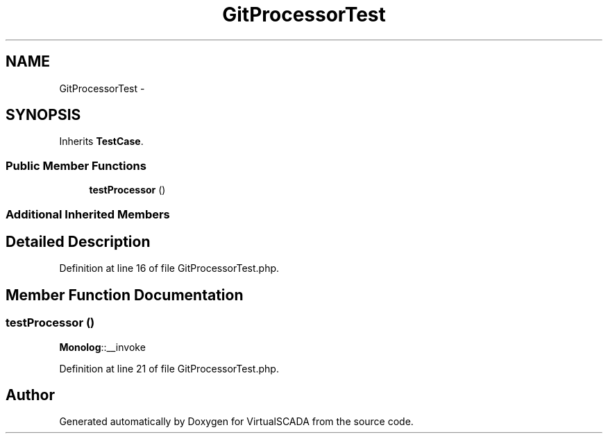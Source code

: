 .TH "GitProcessorTest" 3 "Tue Apr 14 2015" "Version 1.0" "VirtualSCADA" \" -*- nroff -*-
.ad l
.nh
.SH NAME
GitProcessorTest \- 
.SH SYNOPSIS
.br
.PP
.PP
Inherits \fBTestCase\fP\&.
.SS "Public Member Functions"

.in +1c
.ti -1c
.RI "\fBtestProcessor\fP ()"
.br
.in -1c
.SS "Additional Inherited Members"
.SH "Detailed Description"
.PP 
Definition at line 16 of file GitProcessorTest\&.php\&.
.SH "Member Function Documentation"
.PP 
.SS "testProcessor ()"
\fBMonolog\fP::__invoke 
.PP
Definition at line 21 of file GitProcessorTest\&.php\&.

.SH "Author"
.PP 
Generated automatically by Doxygen for VirtualSCADA from the source code\&.
